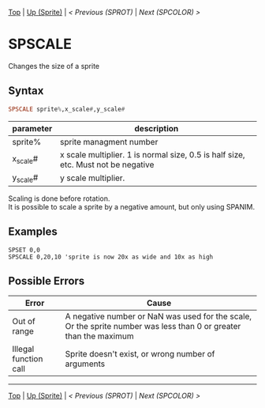 #+TEMPLATE_VERSION: 1.12
#+OPTIONS: f:t

[[/][Top]] | [[./][Up (Sprite)]] | [[SPROT.org][< Previous (SPROT)]] | [[SPCOLOR.org][Next (SPCOLOR) >]]

* SPSCALE
Changes the size of a sprite

** Syntax
#+BEGIN_SRC haskell
SPSCALE sprite%,x_scale#,y_scale#
#+END_SRC

| parameter  | description |
|-----------+----------|
| sprite% | sprite managment number |
| x_scale# | x scale multiplier. 1 is normal size, 0.5 is half size, etc. Must not be negative |
| y_scale# | y scale multiplier. |

Scaling is done before rotation.\\
It is possible to scale a sprite by a negative amount, but only using SPANIM.

** Examples
#+BEGIN_SRC smilebasic
SPSET 0,0
SPSCALE 0,20,10 'sprite is now 20x as wide and 10x as high
#+END_SRC

** Possible Errors
|Error|Cause|
|-|
|Out of range|A negative number or NaN was used for the scale, Or the sprite number was less than 0 or greater than the maximum|
|Illegal function call|Sprite doesn't exist, or wrong number of arguments|

-----
[[/][Top]] | [[./][Up (Sprite)]] | [[SPROT.org][< Previous (SPROT)]] | [[SPCOLOR.org][Next (SPCOLOR) >]]
